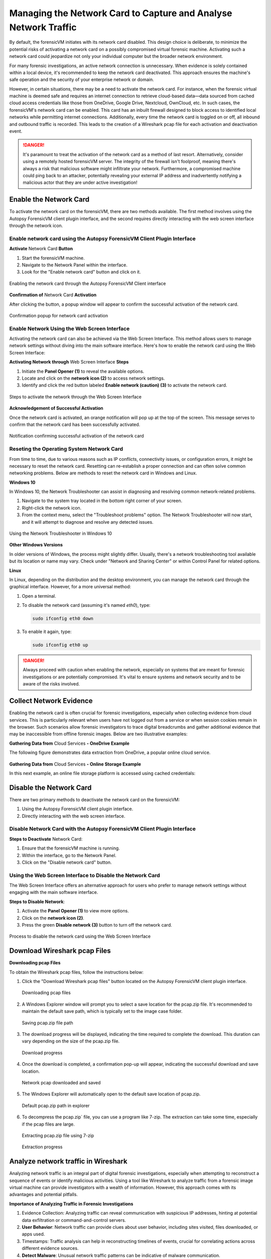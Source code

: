 Managing the Network Card to Capture and Analyse Network Traffic
=================================================================

By default, the forensicVM initiates with its network card disabled. This design choice is deliberate, to minimize the potential risks of activating a network card on a possibly compromised virtual forensic machine. Activating such a network card could jeopardize not only your individual computer but the broader network environment.

For many forensic investigations, an active network connection is unnecessary. When evidence is solely contained within a local device, it's recommended to keep the network card deactivated. This approach ensures the machine's safe operation and the security of your enterprise network or domain.

However, in certain situations, there may be a need to activate the network card. For instance, when the forensic virtual machine is deemed safe and requires an internet connection to retrieve cloud-based data—data sourced from cached cloud access credentials like those from OneDrive, Google Drive, Nextcloud, OwnCloud, etc. In such cases, the forensicVM's network card can be enabled. This card has an 
inbuilt firewall designed to block access to identified local networks while permitting internet connections. Additionally, every time the network card is toggled on or off, all inbound and outbound traffic is recorded. This leads to the creation of a Wireshark pcap file for each activation and deactivation event.

.. danger::

   It's paramount to treat the activation of the network card as a method of last    resort. Alternatively, consider using a remotely hosted forensicVM server. The integrity of the firewall isn't foolproof, meaning there's always a risk that malicious software might infiltrate your network. Furthermore, a compromised machine could ping back to an attacker, potentially revealing your external IP address and inadvertently notifying a malicious actor that they are under active investigation!

Enable the Network Card
-------------------------------

To activate the network card on the forensicVM, there are two methods available. The first method involves using the Autopsy ForensicVM client plugin interface, and the second requires directly interacting with the web screen interface through the network icon.

Enable network card using the Autopsy ForensicVM Client Plugin Interface
*********************************************************************************

**Activate** Network Card **Button**

1. Start the forensicVM machine.
2. Navigate to the Network Panel within the interface.
3. Look for the "Enable network card" button and click on it.

.. raw:: latex

   \FloatBarrier

.. figure:: img/network_0001.jpg
   :alt: Enabling the network card through the Autopsy ForensicVM Client interface
   :align: center
   :width: 500

   Enabling the network card through the Autopsy ForensicVM Client interface

.. raw:: latex

   \FloatBarrier

**Confirmation of** Network Card **Activation**

After clicking the button, a popup window will appear to confirm the successful 
activation of the network card.

.. raw:: latex

   \FloatBarrier

.. figure:: img/network_0002.jpg
   :alt: Confirmation popup for network card activation
   :align: center   

   Confirmation popup for network card activation

.. raw:: latex

   \FloatBarrier

Enable Network Using the Web Screen Interface
******************************************************

Activating the network card can also be achieved via the Web Screen Interface. This method allows users to manage network settings without diving into the main software interface. Here's how to enable the network card using the Web Screen Interface:

**Activating Network through** Web Screen Interface **Steps**

1. Initiate the **Panel Opener (1)** to reveal the available options.
2. Locate and click on the **network icon (2)** to access network settings.
3. Identify and click the red button labeled **Enable network (caution) (3)** to activate the network card.

.. raw:: latex

   \FloatBarrier

.. figure:: img/network_0003.jpg
   :alt: Network Using the Web Screen Interface 
   :align: center
   :width: 500

   Steps to activate the network through the Web Screen Interface 

.. raw:: latex

   \FloatBarrier

**Acknowledgement of Successful Activation**

Once the network card is activated, an orange notification will pop up at the top of the screen. This message serves to confirm that the network card has been successfully activated.

.. raw:: latex

   \FloatBarrier

.. figure:: img/network_0004.jpg
   :alt: Notification of Success
   :align: center
   :width: 500

   Notification confirming successful activation of the network card 

.. raw:: latex

   \FloatBarrier

Reseting the Operating System Network Card
*******************************************

From time to time, due to various reasons such as IP conflicts, connectivity issues, or configuration errors, it might be necessary to reset the network card. Resetting can re-establish a proper connection and can often solve common networking problems. Below are methods to reset the network card in Windows and Linux.

**Windows 10**

In Windows 10, the Network Troubleshooter can assist in diagnosing and resolving common network-related problems.

1. Navigate to the system tray located in the bottom right corner of your screen.
2. Right-click the network icon.
3. From the context menu, select the "Troubleshoot problems" option. The Network Troubleshooter will now start, and it will attempt to diagnose and resolve any detected issues.

.. raw:: latex

   \FloatBarrier

.. figure:: img/network_0005.jpg
   :alt: Example of network troubleshoot in Windows 10
   :align: center
   :width: 500

   Using the Network Troubleshooter in Windows 10

.. raw:: latex

   \FloatBarrier

**Other Windows Versions**

In older versions of Windows, the process might slightly differ. Usually, there's a network troubleshooting tool available but its location or name may vary. Check under "Network and Sharing Center" or within Control Panel for related options.

**Linux**

In Linux, depending on the distribution and the desktop environment, you can manage the network card through the graphical interface. However, for a more universal method:

1. Open a terminal.
2. To disable the network card (assuming it's named `eth0`), type: 
   
   .. code-block:: bash

      sudo ifconfig eth0 down

3. To enable it again, type:

   .. code-block:: bash

      sudo ifconfig eth0 up

.. danger::

   Always proceed with caution when enabling the network, especially on systems that are meant for forensic investigations or are potentially compromised. It's vital to ensure systems and network security and to be aware of the risks involved.

Collect Network Evidence
-------------------------

Enabling the network card is often crucial for forensic investigations, especially when collecting evidence from cloud services. This is particularly relevant when users have not logged out from a service or when session cookies remain in the browser. Such scenarios allow forensic investigators to trace digital breadcrumbs and gather additional evidence that may be inaccessible from offline forensic images. Below are two illustrative examples:

**Gathering Data from** Cloud Services **- OneDrive Example**

The following figure demonstrates data extraction from OneDrive, a popular online cloud service.

.. raw:: latex

   \FloatBarrier

.. figure:: img/network_0008.jpg
   :alt: Interact with the network and collect cloud evidence from OneDrive
   :align: center
   :width: 500

    Interact with the network and collect cloud evidence from OneDrive

.. raw:: latex

   \FloatBarrier

**Gathering Data from** Cloud Services **- Online Storage Example**

In this next example, an online file storage platform is accessed using cached credentials:

.. raw:: latex

   \FloatBarrier

.. figure:: img/network_0009.jpg
   :alt: Accessing and extracting data from an online storage using cached credentials
   :align: center
   :width: 500
   
    Accessing and extracting data from an online storage using cached credentials

.. raw:: latex

   \FloatBarrier



Disable the Network Card
---------------------------------

There are two primary methods to deactivate the network card on the forensicVM:

1. Using the Autopsy ForensicVM client plugin interface.
2. Directly interacting with the web screen interface.

Disable Network Card with the Autopsy ForensicVM Client Plugin Interface
*****************************************************************************************

**Steps to Deactivate** Network Card:

#. Ensure that the forensicVM machine is running.
#. Within the interface, go to the Network Panel.
#. Click on the "Disable network card" button.

.. raw:: latex

   \FloatBarrier

.. figure:: img/network_0006.jpg
   :alt: Disabling the network card through the Autopsy ForensicVM Client interface
   :align: center
   :width: 500

    Disabling the network card through the Autopsy ForensicVM Client interface

.. raw:: latex

   \FloatBarrier

Using the Web Screen Interface to Disable the Network Card
****************************************************************************

The Web Screen Interface offers an alternative approach for users who prefer to manage network settings without engaging with the main software interface.

**Steps to Disable Network**:

#. Activate the **Panel Opener (1)** to view more options.
#. Click on the **network icon (2)**.
#. Press the green **Disable network (3)** button to turn off the network card.

.. raw:: latex

   \FloatBarrier

.. figure:: img/network_0007.jpg
   :alt: Disabling the network card using the Web Screen Interface
   :align: center
   :width: 500

   Process to disable the network card using the Web Screen Interface

.. raw:: latex

   \FloatBarrier


Download Wireshark pcap Files
---------------------------------------

**Downloading pcap Files**

To obtain the Wireshark pcap files, follow the instructions below:

1. Click the "Download Wireshark pcap files" button located on the Autopsy ForensicVM client plugin interface.

   .. raw:: latex

      \FloatBarrier

   .. figure:: img/network_0010.jpg
      :alt: Downloading pcap files
      :align: center
      :width: 500

      Downloading pcap files

   .. raw:: latex

      \FloatBarrier

2. A Windows Explorer window will prompt you to select a save location for the pcap.zip file. It's recommended to maintain the default save path, which is typically set to the image case folder.

   .. raw:: latex

      \FloatBarrier

   .. figure:: img/network_0011.jpg
      :alt: Saving pcap.zip file path
      :align: center
      :width: 500

      Saving pcap.zip file path

   .. raw:: latex

      \FloatBarrier

3. The download progress will be displayed, indicating the time required to complete the download. This duration can vary depending on the size of the pcap.zip file.

   .. raw:: latex

      \FloatBarrier

   .. figure:: img/network_0012.jpg
      :alt: Download progress
      :align: center

      Download progress

   .. raw:: latex

      \FloatBarrier

4. Once the download is completed, a confirmation pop-up will appear, indicating the successful download and save location.

   .. raw:: latex

      \FloatBarrier

   .. figure:: img/network_0013.jpg
      :alt: Network pcap downloaded and saved
      :align: center

      Network pcap downloaded and saved

   .. raw:: latex

      \FloatBarrier

5. The Windows Explorer will automatically open to the default save location of pcap.zip.

   .. raw:: latex

      \FloatBarrier

   .. figure:: img/network_0014.jpg
      :alt: Default pcap.zip path in explorer
      :align: center
      :width: 500

      Default pcap.zip path in explorer

   .. raw:: latex

      \FloatBarrier

6. To decompress the pcap.zip` file, you can use a program like 7-zip. The extraction can take some time, especially if the pcap files are large.

   .. raw:: latex

      \FloatBarrier

   .. figure:: img/network_0015.jpg
      :alt: Extracting pcap.zip file using 7-zip
      :align: center
      :width: 500

      Extracting pcap.zip file using 7-zip

   .. raw:: latex

      \FloatBarrier

   .. raw:: latex

      \FloatBarrier

   .. figure:: img/network_0016.jpg
      :alt: Extraction progress
      :align: center
      :width: 500

      Extraction progress

   .. raw:: latex

      \FloatBarrier

Analyze network traffic in Wireshark
--------------------------------------

Analyzing network traffic is an integral part of digital forensic investigations, especially when attempting to reconstruct a sequence of events or identify malicious activities. Using a tool like Wireshark to analyze traffic from a forensic image virtual machine can provide investigators with a wealth of information. However, this approach comes with its advantages and potential pitfalls.

**Importance of Analyzing Traffic in Forensic Investigations**

1. Evidence Collection: Analyzing traffic can reveal communication with suspicious IP addresses, hinting at potential data exfiltration or command-and-control servers.
2. **User Behavior**: Network traffic can provide clues about user behavior, including sites visited, files downloaded, or apps used.
3. Timestamps: Traffic analysis can help in reconstructing timelines of events, crucial for correlating actions across different evidence sources.
4. **Detect Malware**: Unusual network traffic patterns can be indicative of malware communication.


**Advantages**

1. **Comprehensive Data View**: Wireshark offers a detailed view of packets, allowing forensic investigators to delve deep into the network interactions.
2. **Filtering and Searching**: With its advanced filtering options, investigators can isolate relevant data quickly.
3. Decoding Protocols: Wireshark can decode a vast array of protocols, aiding in understanding the specifics of network conversations.
4. **Visualization**: Graphical features like flow graphs help in visualizing communication patterns.

**Dangers**

1. Data Overload: The volume of data in pcap files can be overwhelming, and without proper focus, important details might be missed.
2. **Privacy Concerns**: Analyzing traffic can inadvertently capture personal or sensitive information of innocent users.
3. Tampered Data: If the forensic image virtual machine is compromised, the network data might be tampered with, leading to incorrect conclusions.
4. **Misinterpretation**: Without proper expertise, normal traffic can be misinterpreted as malicious or vice versa.

.. note::

   While Wireshark is a powerful tool for forensic investigations, it's essential to approach the analysis with a clear understanding of the goals, the data's context, and the potential pitfalls. Proper training and experience can help in maximizing the benefits of traffic analysis while minimizing risks.
   Given the complexity and subtleties involved in network traffic analysis, it's recommended that forensic investigators continuously update their training and remain informed about the latest techniques and threats in the domain.


After extracting the pcap files, the next step is to analyze the network traffic captured during the period the network card was active. Here's how to proceed:

1. Navigate to the extracted pcap directory. If Wireshark isn't installed on your system, visit wireshark.org to download and install it. Once installed, Wireshark-associated icons will appear next to each pcap file.

2. Double-click the pcap file you wish to analyze.

   .. raw:: latex

      \FloatBarrier

   .. figure:: img/network_0017.jpg
      :alt: Selecting pcap file for analysis
      :align: center
      :width: 500

      Selecting pcap file for analysis

   .. raw:: latex

      \FloatBarrier

3. The Wireshark interface will open, displaying the captured traffic. Adjust the view settings and apply filters as required based on your forensic goals.
   .. raw:: latex

      \FloatBarrier

   .. figure:: img/network_0018.jpg
      :alt: Wireshark interface displaying captured traffic
      :align: center
      :width: 500

       Wireshark interface displaying captured traffic

   .. raw:: latex

      \FloatBarrier

4. The following is an example of network traffic analysis with a focus on cloud traffic.

   .. raw:: latex

      \FloatBarrier

   .. figure:: img/network_0019.jpg
      :alt: Example of analyzing cloud traffic in Wireshark
      :align: center
      :width: 500

      Example of analyzing cloud traffic in Wireshark

   .. raw:: latex

      \FloatBarrier

.. note::

   Analyzing pcap files requires a sound understanding of network traffic patterns and potential security threats. It's crucial to interpret the data accurately to avoid misleading conclusions.
